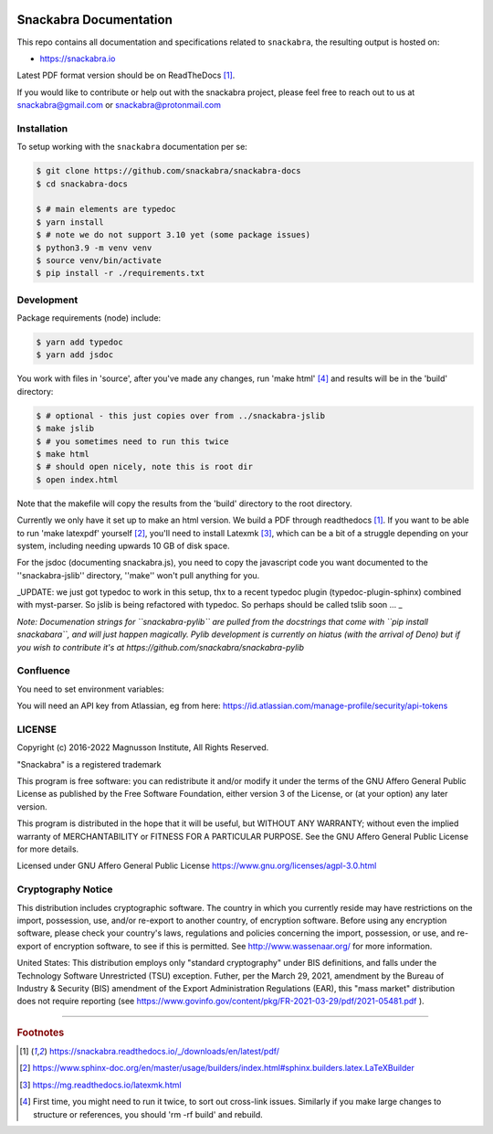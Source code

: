 .. image:: snackabra.svg
   :height: 100px
   :align: center
   :alt: The 'michat' Pet Logo

=======================
Snackabra Documentation
=======================

This repo contains all documentation and specifications related to ``snackabra``,
the resulting output is hosted on:

* https://snackabra.io

Latest PDF format version should be on ReadTheDocs [#r00]_.

If you would like to contribute or help out with the snackabra
project, please feel free to reach out to us at snackabra@gmail.com or
snackabra@protonmail.com

Installation
------------

To setup working with the ``snackabra`` documentation per se:

.. code-block:: console

    $ git clone https://github.com/snackabra/snackabra-docs
    $ cd snackabra-docs
    
    $ # main elements are typedoc
    $ yarn install
    $ # note we do not support 3.10 yet (some package issues)
    $ python3.9 -m venv venv
    $ source venv/bin/activate
    $ pip install -r ./requirements.txt

Development
-----------

Package requirements (node) include:

.. code-block:: console

    $ yarn add typedoc
    $ yarn add jsdoc

You work with files in 'source', after you've made any changes, run
'make html' [#r03]_ and results will be in the 'build' directory:

.. code-block:: console

    $ # optional - this just copies over from ../snackabra-jslib
    $ make jslib
    $ # you sometimes need to run this twice
    $ make html
    $ # should open nicely, note this is root dir
    $ open index.html

Note that the makefile will copy the results from the 'build'
directory to the root directory.

Currently we only have it set up to make an html version. We build a
PDF through readthedocs [#r00]_. If you want to be able to run 'make
latexpdf' yourself [#r01]_, you'll need to install Latexmk [#r02]_,
which can be a bit of a struggle depending on your system, including
needing upwards 10 GB of disk space.

For the jsdoc (documenting snackabra.js), you need to copy the
javascript code you want documented to the ''snackabra-jslib''
directory, ''make'' won't pull anything for you.

_UPDATE: we just got typedoc to work in this setup, thx to a recent
typedoc plugin (typedoc-plugin-sphinx) combined with myst-parser.
So jslib is being refactored with typedoc. So perhaps should be 
called tslib soon ... _

*Note: Documenation strings for ``snackabra-pylib`` are pulled from
the docstrings that come with ``pip install snackabara``,
and will just happen magically. Pylib development is currently on
hiatus (with the arrival of Deno) but if you wish to contribute 
it's at https://github.com/snackabra/snackabra-pylib*


Confluence
----------

You need to set environment variables:

.. code-block:: console
    export confluence_server_url='https://<YourCompany>.atlassian.net/wiki/'
    export confluence_server_user='<YourEmail>'
    # see below for API key
    export confluence_server_pass=YourAPIKey
    export confluence_space_key=snackabra

You will need an API key from Atlassian, eg from here: https://id.atlassian.com/manage-profile/security/api-tokens



    
LICENSE
-------

Copyright (c) 2016-2022 Magnusson Institute, All Rights Reserved.

"Snackabra" is a registered trademark

This program is free software: you can redistribute it and/or modify
it under the terms of the GNU Affero General Public License as
published by the Free Software Foundation, either version 3 of the
License, or (at your option) any later version.

This program is distributed in the hope that it will be useful, but
WITHOUT ANY WARRANTY; without even the implied warranty of
MERCHANTABILITY or FITNESS FOR A PARTICULAR PURPOSE.  See the GNU
Affero General Public License for more details.

Licensed under GNU Affero General Public License
https://www.gnu.org/licenses/agpl-3.0.html


Cryptography Notice
-------------------

This distribution includes cryptographic software. The country in
which you currently reside may have restrictions on the import,
possession, use, and/or re-export to another country, of encryption
software. Before using any encryption software, please check your
country's laws, regulations and policies concerning the import,
possession, or use, and re-export of encryption software, to see if
this is permitted. See http://www.wassenaar.org/ for more information.

United States: This distribution employs only "standard cryptography"
under BIS definitions, and falls under the Technology Software
Unrestricted (TSU) exception.  Futher, per the March 29, 2021,
amendment by the Bureau of Industry & Security (BIS) amendment of the
Export Administration Regulations (EAR), this "mass market"
distribution does not require reporting (see
https://www.govinfo.gov/content/pkg/FR-2021-03-29/pdf/2021-05481.pdf ).


---------------

.. rubric:: Footnotes

.. [#r00] https://snackabra.readthedocs.io/_/downloads/en/latest/pdf/

.. [#r01] https://www.sphinx-doc.org/en/master/usage/builders/index.html#sphinx.builders.latex.LaTeXBuilder

.. [#r02] https://mg.readthedocs.io/latexmk.html

.. [#r03] First time, you might need to run it twice, to sort out cross-link issues.
	  Similarly if you make large changes to structure or references, you
	  should 'rm -rf build' and rebuild.


